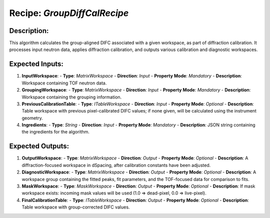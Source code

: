 Recipe: `GroupDiffCalRecipe`
========================================

Description:
------------
This algorithm calculates the group-aligned DIFC associated with a given workspace,
as part of diffraction calibration. It processes input neutron data, applies
diffraction calibration, and outputs various calibration and diagnostic workspaces.

Expected Inputs:
----------------
1. **InputWorkspace**:
   - **Type**: `MatrixWorkspace`
   - **Direction**: `Input`
   - **Property Mode**: `Mandatory`
   - **Description**: Workspace containing TOF neutron data.

2. **GroupingWorkspace**:
   - **Type**: `MatrixWorkspace`
   - **Direction**: `Input`
   - **Property Mode**: `Mandatory`
   - **Description**: Workspace containing the grouping information.

3. **PreviousCalibrationTable**:
   - **Type**: `ITableWorkspace`
   - **Direction**: `Input`
   - **Property Mode**: `Optional`
   - **Description**: Table workspace with previous pixel-calibrated DIFC values; if none given,
   will be calculated using the instrument geometry.

4. **Ingredients**:
   - **Type**: `String`
   - **Direction**: `Input`
   - **Property Mode**: `Mandatory`
   - **Description**: JSON string containing the ingredients for the algorithm.

Expected Outputs:
-----------------
1. **OutputWorkspace**:
   - **Type**: `MatrixWorkspace`
   - **Direction**: `Output`
   - **Property Mode**: `Optional`
   - **Description**: A diffraction-focused workspace in dSpacing, after calibration constants have been adjusted.

2. **DiagnosticWorkspace**:
   - **Type**: `MatrixWorkspace`
   - **Direction**: `Output`
   - **Property Mode**: `Optional`
   - **Description**: A workspace group containing the fitted peaks, fit parameters, and the TOF-focused data for comparison to fits.

3. **MaskWorkspace**:
   - **Type**: `MaskWorkspace`
   - **Direction**: `Output`
   - **Property Mode**: `Optional`
   - **Description**: If mask workspace exists: incoming mask values will be used (1.0 => dead-pixel, 0.0 => live-pixel).

4. **FinalCalibrationTable**:
   - **Type**: `ITableWorkspace`
   - **Direction**: `Output`
   - **Property Mode**: `Optional`
   - **Description**: Table workspace with group-corrected DIFC values.
